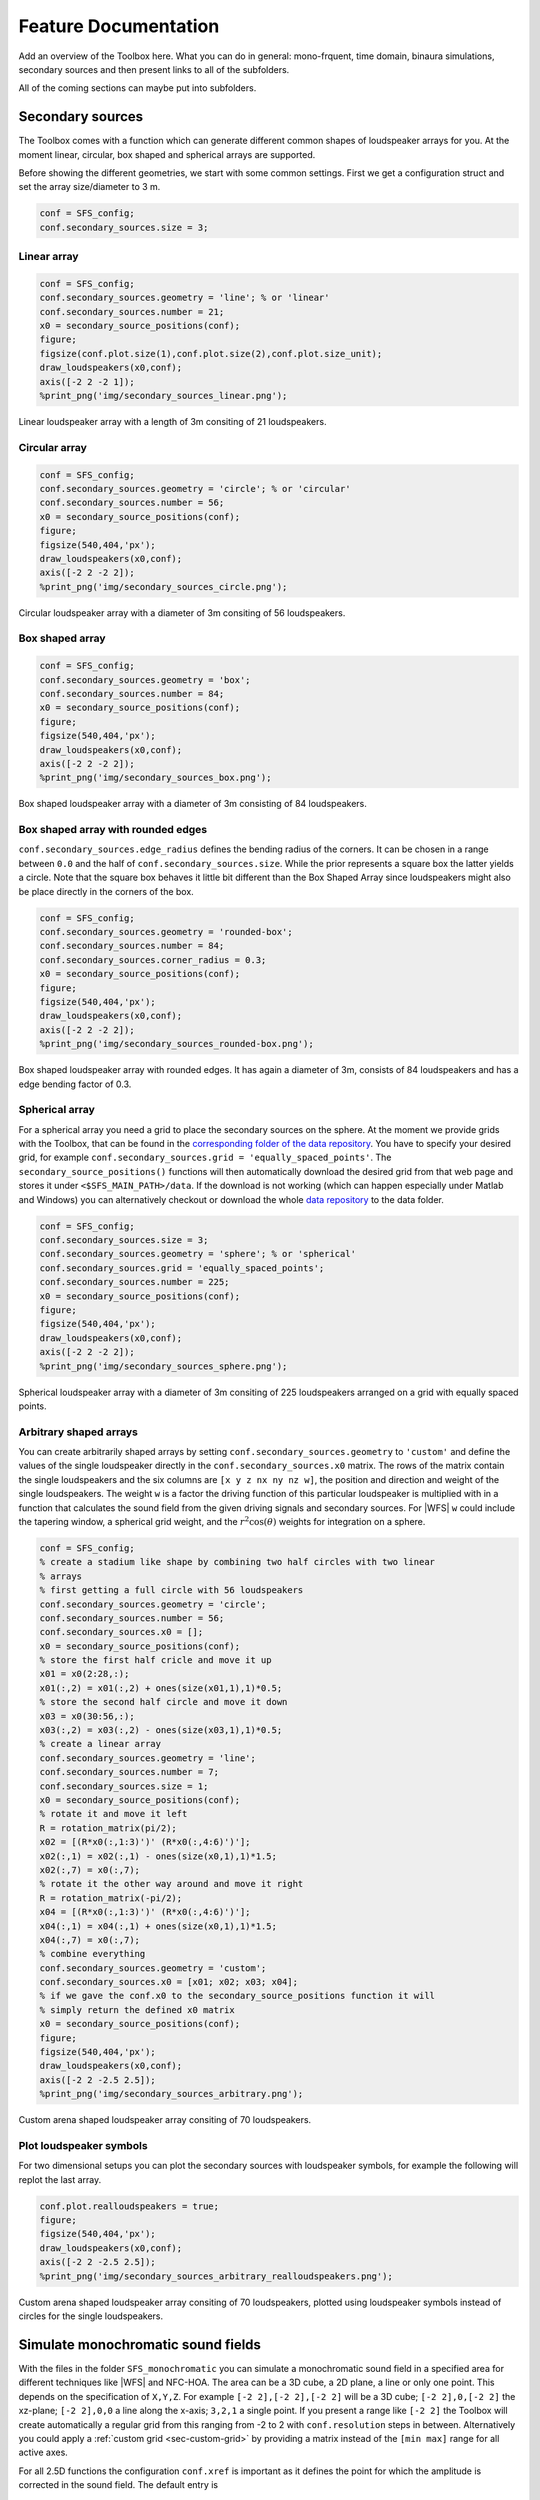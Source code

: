 .. _sec-feature-documentation:

Feature Documentation
=====================

Add an overview of the Toolbox here. What you can do in general: mono-frquent,
time domain, binaura simulations, secondary sources and then present links to
all of the subfolders.

All of the coming sections can maybe put into subfolders.

Secondary sources
-----------------

The Toolbox comes with a function which can generate different common
shapes of loudspeaker arrays for you. At the moment linear, circular,
box shaped and spherical arrays are supported.

Before showing the different geometries, we start with some common
settings. First we get a configuration struct and set the array
size/diameter to 3 m.

.. sourcecode:: matlab

    conf = SFS_config;
    conf.secondary_sources.size = 3;

Linear array
~~~~~~~~~~~~

.. sourcecode:: matlab

    conf = SFS_config;
    conf.secondary_sources.geometry = 'line'; % or 'linear'
    conf.secondary_sources.number = 21;
    x0 = secondary_source_positions(conf);
    figure;
    figsize(conf.plot.size(1),conf.plot.size(2),conf.plot.size_unit);
    draw_loudspeakers(x0,conf);
    axis([-2 2 -2 1]);
    %print_png('img/secondary_sources_linear.png');

.. figure:: img/secondary_sources_linear.png
   :align: center

   Linear loudspeaker array with a length of 3m consiting of 21 loudspeakers.

Circular array
~~~~~~~~~~~~~~

.. sourcecode:: matlab

    conf = SFS_config;
    conf.secondary_sources.geometry = 'circle'; % or 'circular'
    conf.secondary_sources.number = 56;
    x0 = secondary_source_positions(conf);
    figure;
    figsize(540,404,'px');
    draw_loudspeakers(x0,conf);
    axis([-2 2 -2 2]);
    %print_png('img/secondary_sources_circle.png');

.. figure:: img/secondary_sources_circle.png
   :align: center

   Circular loudspeaker array with a diameter of 3m consiting of 56
   loudspeakers.

Box shaped array
~~~~~~~~~~~~~~~~

.. sourcecode:: matlab

    conf = SFS_config;
    conf.secondary_sources.geometry = 'box';
    conf.secondary_sources.number = 84;
    x0 = secondary_source_positions(conf);
    figure;
    figsize(540,404,'px');
    draw_loudspeakers(x0,conf);
    axis([-2 2 -2 2]);
    %print_png('img/secondary_sources_box.png');

.. figure:: img/secondary_sources_box.png
   :align: center

   Box shaped loudspeaker array with a diameter of 3m consisting of 84
   loudspeakers.

Box shaped array with rounded edges
~~~~~~~~~~~~~~~~~~~~~~~~~~~~~~~~~~~

``conf.secondary_sources.edge_radius`` defines the bending radius of the
corners. It can be chosen in a range between ``0.0`` and the half of
``conf.secondary_sources.size``. While the prior represents a square box
the latter yields a circle. Note that the square box behaves it little
bit different than the Box Shaped Array since loudspeakers might also be
place directly in the corners of the box.

.. sourcecode:: matlab

    conf = SFS_config;
    conf.secondary_sources.geometry = 'rounded-box';
    conf.secondary_sources.number = 84;
    conf.secondary_sources.corner_radius = 0.3;
    x0 = secondary_source_positions(conf);
    figure;
    figsize(540,404,'px');
    draw_loudspeakers(x0,conf);
    axis([-2 2 -2 2]);
    %print_png('img/secondary_sources_rounded-box.png');

.. figure:: img/secondary_sources_rounded-box.png
   :align: center

   Box shaped loudspeaker array with rounded edges. It has again a diameter of
   3m, consists of 84 loudspeakers and has a edge bending factor of 0.3.

Spherical array
~~~~~~~~~~~~~~~

For a spherical array you need a grid to place the secondary sources on the
sphere. At the moment we provide grids with the Toolbox, that can be found in
the `corresponding folder of the data repository`_.  You have to specify your
desired grid, for example ``conf.secondary_sources.grid =
'equally_spaced_points'``. The ``secondary_source_positions()`` functions will
then automatically download the desired grid from that web page and stores it
under ``<$SFS_MAIN_PATH>/data``. If the download is not working (which can
happen especially under Matlab and Windows) you can alternatively checkout or
download the whole `data repository`_ to the data folder.

.. _corresponding folder of the data repository: http://github.com/sfstoolbox/data/tree/master/spherical_grids
.. _data repository: http://github.com/sfstoolbox/data

.. sourcecode:: matlab

    conf = SFS_config;
    conf.secondary_sources.size = 3;
    conf.secondary_sources.geometry = 'sphere'; % or 'spherical'
    conf.secondary_sources.grid = 'equally_spaced_points';
    conf.secondary_sources.number = 225;
    x0 = secondary_source_positions(conf);
    figure;
    figsize(540,404,'px');
    draw_loudspeakers(x0,conf);
    axis([-2 2 -2 2]);
    %print_png('img/secondary_sources_sphere.png');

.. figure:: img/secondary_sources_sphere.png
   :align: center

   Spherical loudspeaker array with a diameter of 3m consiting of 225
   loudspeakers arranged on a grid with equally spaced points.

Arbitrary shaped arrays
~~~~~~~~~~~~~~~~~~~~~~~

You can create arbitrarily shaped arrays by setting
``conf.secondary_sources.geometry`` to ``'custom'`` and define the values of the
single loudspeaker directly in the ``conf.secondary_sources.x0`` matrix. The
rows of the matrix contain the single loudspeakers and the six columns are ``[x
y z nx ny nz w]``, the position and direction and weight of the single
loudspeakers. The weight ``w`` is a factor the driving function of this
particular loudspeaker is multiplied with in a function that calculates the
sound field from the given driving signals and secondary sources. For |WFS|
``w`` could include the tapering window, a spherical grid weight, and the
:math:`r^2 \cos(\theta)` weights for integration on a sphere.

.. sourcecode:: matlab

    conf = SFS_config;
    % create a stadium like shape by combining two half circles with two linear
    % arrays
    % first getting a full circle with 56 loudspeakers
    conf.secondary_sources.geometry = 'circle';
    conf.secondary_sources.number = 56;
    conf.secondary_sources.x0 = [];
    x0 = secondary_source_positions(conf);
    % store the first half cricle and move it up
    x01 = x0(2:28,:);
    x01(:,2) = x01(:,2) + ones(size(x01,1),1)*0.5;
    % store the second half circle and move it down
    x03 = x0(30:56,:);
    x03(:,2) = x03(:,2) - ones(size(x03,1),1)*0.5;
    % create a linear array
    conf.secondary_sources.geometry = 'line';
    conf.secondary_sources.number = 7;
    conf.secondary_sources.size = 1;
    x0 = secondary_source_positions(conf);
    % rotate it and move it left
    R = rotation_matrix(pi/2);
    x02 = [(R*x0(:,1:3)')' (R*x0(:,4:6)')'];
    x02(:,1) = x02(:,1) - ones(size(x0,1),1)*1.5;
    x02(:,7) = x0(:,7);
    % rotate it the other way around and move it right
    R = rotation_matrix(-pi/2);
    x04 = [(R*x0(:,1:3)')' (R*x0(:,4:6)')'];
    x04(:,1) = x04(:,1) + ones(size(x0,1),1)*1.5;
    x04(:,7) = x0(:,7);
    % combine everything
    conf.secondary_sources.geometry = 'custom';
    conf.secondary_sources.x0 = [x01; x02; x03; x04];
    % if we gave the conf.x0 to the secondary_source_positions function it will
    % simply return the defined x0 matrix
    x0 = secondary_source_positions(conf);
    figure;
    figsize(540,404,'px');
    draw_loudspeakers(x0,conf);
    axis([-2 2 -2.5 2.5]);
    %print_png('img/secondary_sources_arbitrary.png');

.. figure:: img/secondary_sources_arbitrary.png
   :align: center

   Custom arena shaped loudspeaker array consiting of 70 loudspeakers.

Plot loudspeaker symbols
~~~~~~~~~~~~~~~~~~~~~~~~

For two dimensional setups you can plot the secondary sources with
loudspeaker symbols, for example the following will replot the last
array.

.. sourcecode:: matlab

    conf.plot.realloudspeakers = true;
    figure;
    figsize(540,404,'px');
    draw_loudspeakers(x0,conf);
    axis([-2 2 -2.5 2.5]);
    %print_png('img/secondary_sources_arbitrary_realloudspeakers.png');

.. figure:: img/secondary_sources_arbitrary_realloudspeakers.png
   :align: center

   Custom arena shaped loudspeaker array consiting of 70 loudspeakers, plotted
   using loudspeaker symbols instead of circles for the single loudspeakers.

Simulate monochromatic sound fields
-----------------------------------

With the files in the folder ``SFS_monochromatic`` you can simulate a
monochromatic sound field in a specified area for different techniques like
|WFS| and NFC-HOA. The area can be a 3D cube, a 2D plane, a line or only one
point. This depends on the specification of ``X,Y,Z``. For example ``[-2 2],[-2
2],[-2 2]`` will be a 3D cube; ``[-2 2],0,[-2 2]`` the xz-plane; ``[-2 2],0,0``
a line along the x-axis; ``3,2,1`` a single point. If you present a range like
``[-2 2]`` the Toolbox will create automatically a regular grid from this
ranging from -2 to 2 with ``conf.resolution`` steps in between. Alternatively
you could apply a :ref:`custom grid <sec-custom-grid>` by providing a matrix
instead of the ``[min max]`` range for all active axes.

For all 2.5D functions the configuration ``conf.xref`` is important as it
defines the point for which the amplitude is corrected in the sound
field. The default entry is

.. sourcecode:: matlab

    conf.xref = [0 0 0];

Wave Field Synthesis
~~~~~~~~~~~~~~~~~~~~

The following will simulate the field of a virtual plane wave with a
frequency of 800 Hz going into the direction of (0 -1 0) synthesized
with 3D |WFS|.

.. sourcecode:: matlab

    conf = SFS_config;
    conf.dimension = '3D';
    conf.secondary_sources.size = 3;
    conf.secondary_sources.number = 225;
    conf.secondary_sources.geometry = 'sphere';
    % [P,x,y,z,x0,win] = sound_field_mono_wfs(X,Y,Z,xs,src,f,conf);
    sound_field_mono_wfs([-2 2],[-2 2],0,[0 -1 0],'pw',800,conf);
    %print_png('img/sound_field_wfs_3d_xy.png');
    sound_field_mono_wfs([-2 2],0,[-2 2],[0 -1 0],'pw',800,conf);
    %print_png('img/sound_field_wfs_3d_xz.png');
    sound_field_mono_wfs(0,[-2 2],[-2 2],[0 -1 0],'pw',800,conf);
    %print_png('img/sound_field_wfs_3d_yz.png');

.. figure:: img/sound_field_wfs_3d_xy.png
   :align: center

   Sound pressure of a mono-chromatic plane wave synthesized by 3D |WFS|. The
   plane wave has a frequency of 800Hz and is travelling into the direction
   (0,-1,0). The plot shows the xy-plane.

.. figure:: img/sound_field_wfs_3d_xz.png
   :align: center

   The same as in the figure before, but now showing the xz-plane.

.. figure:: img/sound_field_wfs_3d_yz.png
   :align: center

   The same as in the figure before, but now showing the yz-plane.

You can see that the Toolbox is now projecting all the secondary source
positions into the plane for plotting them. In addition the axis are
automatically chosen and labeled.

It is also possible to simulate and plot the whole 3D cube, but in this
case no secondary sources will be added to the plot.

.. sourcecode:: matlab

    conf = SFS_config;
    conf.dimension = '3D';
    conf.secondary_sources.size = 3;
    conf.secondary_sources.number = 225;
    conf.secondary_sources.geometry = 'sphere';
    conf.resolution = 100;
    sound_field_mono_wfs([-2 2],[-2 2],[-2 2],[0 -1 0],'pw',800,conf);
    %print_png('img/sound_field_wfs_3d_xyz.png');

.. figure:: img/sound_field_wfs_3d_xyz.png
   :align: center

   Sound pressure of a mono-chromatic plane wave synthesized by 3D |WFS|. The
   plane wave has a frequency of 800Hz and is travelling into the direction
   (0,-1,0). All three dimensions are shown.

In the next plot we use a two dimensional array, 2.5D |WFS| and a virtual
point source located at (0 2.5 0) m. The 3D example showed you, that the
sound fields are automatically plotted if we specify now output
arguments. If we specify one, we have to explicitly say if we want also
plot the results, by ``conf.plot.useplot = true;``.

.. sourcecode:: matlab

    conf = SFS_config;
    conf.dimension = '2.5D';
    conf.plot.useplot = true;
    conf.plot.normalisation = 'center';
    % [P,x,y,z,x0] = sound_field_mono_wfs(X,Y,Z,xs,src,f,conf);
    [P,x,y,z,x0] = sound_field_mono_wfs([-2 2],[-2 2],0,[0 2.5 0],'ps',800,conf);
    %print_png('img/sound_field_wfs_25d.png');

.. figure:: img/sound_field_wfs_25d.png
   :align: center

   Sound pressure of a mono-chromatic point source synthesized by 2.5D |WFS|. The
   point source has a frequency of 800Hz and is placed at (0 2.5 0)m. Only the
   active loudspeakers of the array are plotted.

If you want to plot the whole loudspeaker array and not only the active
secondary sources, you can do this by adding these commands. First we
store all sources in an extra variable ``x0_all``, then we get the active
ones ``x0`` and the corresponding indices of these active ones in ``x0_all``.
Afterwards we set all sources in ``x0_all`` to zero, which is inactive and
only the active ones to ``x0(:,7)``.

FIXME: correct this section. Use real loudspeakers and show weights or simplify
the example!

.. sourcecode:: matlab

    x0_all = secondary_source_positions(conf);
    [x0,idx] = secondary_source_selection(x0_all,[0 2.5 0],'ps');
    x0_all(:,7) = zeros(1,size(x0_all,1));
    x0_all(idx,7) = x0(:,7);
    plot_sound_field(P,x,y,z,x0_all,conf);
    %print_png('img/sound_field_wfs_25d_with_all_sources.png');

.. figure:: img/sound_field_wfs_25d_with_all_sources.png
   :align: center

   Image

Near-Field Compensated Higher Order Ambisonics
~~~~~~~~~~~~~~~~~~~~~~~~~~~~~~~~~~~~~~~~~~~~~~

In the following we will simulate the field of a virtual plane wave with
a frequency of 800 Hz traveling into the direction (0 -1 0), synthesized
with 2.5D |NFC-HOA|.

.. sourcecode:: matlab

    conf = SFS_config;
    conf.dimension = '2.5D';
    % sound_field_mono_nfchoa(X,Y,Z,xs,src,f,conf);
    sound_field_mono_nfchoa([-2 2],[-2 2],0,[0 -1 0],'pw',800,conf);
    %print_png('img/sound_field_nfchoa_25d.png');

.. figure:: img/sound_field_nfchoa_25d.png
   :align: center

   Sound pressure of a monochromatic plane wave synthesized by 2.5D |NFC-HOA|. The
   plane wave has a frequency of 800 Hz and is traveling into the direction
   (0,-1,0).

Local Wave Field Synthesis
~~~~~~~~~~~~~~~~~~~~~~~~~~

In |NFC-HOA| the aliasing frequency in a small region inside the listening
area can be increased by limiting the used order. A similar outcome can
be achieved in |WFS| by applying so called local Wave Field Synthesis. In
this case the original loudspeaker array is driven by |WFS| to create a
virtual loudspeaker array consisting of focused sources which can then
be used to create the desired sound field in a small area. The settings
are the same as for |WFS|, but a new struct ``conf.localsfs`` has to be filled
out, which for example provides the settings for the desired position
and form of the local region with higher aliasing frequency, have a look
into ``SFS_config.m`` for all possible settings.

.. sourcecode:: matlab

    conf = SFS_config;
    conf.resolution = 1000;
    conf.dimension = '2D';
    conf.secondary_sources.geometry = 'box';
    conf.secondary_sources.number = 4*56;
    conf.secondary_sources.size = 2;
    conf.localsfs.vss.size = 0.4;
    conf.localsfs.vss.center = [0 0 0];
    conf.localsfs.vss.geometry = 'circular';
    conf.localsfs.vss.number = 56;
    % sound_field_mono_localwfs(X,Y,Z,xs,src,f,conf);
    sound_field_mono_localwfs([-1 1],[-1 1],0,[1.0 -1.0 0],'pw',7000,conf);
    axis([-1.1 1.1 -1.1 1.1]);
    %print_png('img/sound_field_localwfs_2d.png');

.. figure:: img/sound_field_localwfs_2d.png
   :align: center

   Sound pressure of a monochromatic plane wave synthesized by 2D local |WFS|. The
   plane wave has a frequency of 7000 Hz and is traveling into the direction
   (1,-1,0). The local |WFS| is created by using focused sources to create a
   virtual circular loudspeaker array in he center of the actual loudspeaker
   array.

Stereo
~~~~~~

The Toolbox includes not only |WFS| and |NFC-HOA|, but also some generic
sound field functions that are doing only the integration of the driving
signals of the single secondary sources to the resulting sound field.
With these function you can for example easily simulate a stereophonic
setup. In this example we set the
``conf.plot.normalisation = 'center';`` configuration manually as the
amplitude of the sound field is too low for the default ``'auto'``
setting to work.

.. sourcecode:: matlab

    conf = SFS_config;
    conf.plot.normalisation = 'center';
    x0 = [-1 2 0 0 -1 0 1;1 2 0 0 -1 0 1];
    % [P,x,y,z] = sound_field_mono(X,Y,Z,x0,src,D,f,conf)
    sound_field_mono([-2 2],[-1 3],0,x0,'ps',[1 1],800,conf)
    %print_png('img/sound_field_stereo.png');

.. figure:: img/sound_field_stereo.png
   :align: center

   Sound pressure of a monochromatic phantom source generated by stereophony.
   The phantom source has a frequency of 800 Hz and is placed at (0,2,0) by
   amplitude panning.

Simulate time snapshots of sound fields
---------------------------------------

With the files in the folder ``SFS_time_domain`` you can simulate snapshots in time
of an impulse originating from your |WFS| or |NFC-HOA| system.

In the following we will create a snapshot in time after 200 samples for
a broadband virtual point source placed at (0 2 0) m for 2.5D |NFC-HOA|.

.. sourcecode:: matlab

    conf = SFS_config;
    conf.dimension = '2.5D';
    conf.plot.useplot = true;
    % sound_field_imp_nfchoa(X,Y,Z,xs,src,t,conf)
    [p,x,y,z,x0] = sound_field_imp_nfchoa([-2 2],[-2 2],0,[0 2 0],'ps',200,conf);
    %print_png('img/sound_field_imp_nfchoa_25d.png');

.. figure:: img/sound_field_imp_nfchoa_25d.png
   :align: center

   Sound pressure of a broadband impulse point source synthesized by 2.5D
   |NFC-HOA|. The point source is placed at (0,2,0) m and the time snapshot is
   shown 200 samples after the first secondary source was active.

The output can also be plotted in dB by setting ``conf.plot.usedb = true;``.
In this case the default color map is changed and a color bar is plotted
in the figure. For none dB plots no color bar is shown in the plots. In
these cases the color coding goes always from -1 to 1, with clipping of
larger values.

.. sourcecode:: matlab

    conf.plot.usedb = true;
    plot_sound_field(p,[-2 2],[-2 2],0,x0,conf);
    %print_png('img/sound_field_imp_nfchoa_25d_dB.png');

.. figure:: img/sound_field_imp_nfchoa_25d_dB.png
   :align: center

   Sound pressure in decibel of the same broadband impulse point source as in
   the figure above.

You could change the color map yourself doing the following before the
plot command.

.. sourcecode:: matlab

    conf.plot.colormap = 'jet'; % Matlab rainbow color map

If you want to simulate more than one virtual source, it is a good idea
to set the starting time of your simulation to start with the activity
of your virtual source and not with the secondary sources, which is the
default behavior. You can change this by setting
``conf.wfs.t0 = 'source'``.

.. sourcecode:: matlab

    conf.plot.useplot = false;
    conf.wfs.t0 = 'source';
    t_40cm = round(0.4/conf.c*conf.fs); % in samples
    [p_ps,~,~,~,x0_ps] = ...
        sound_field_imp_wfs([-2 2],[-2 2],0,[1.9 0 0],'ps',20+t_40cm,conf);
    [p_pw,~,~,~,x0_pw] = ...
        sound_field_imp_wfs([-2 2],[-2 2],0,[1 -2 0],'pw',20-t_40cm,conf);
    [p_fs,~,~,~,x0_fs] = ...
        sound_field_imp_wfs([-2 2],[-2 2],0,[0 -1 0 0 1 0],'fs',20,conf);
    plot_sound_field(p_ps+p_pw+p_fs,[-2 2],[-2 2],0,[x0_ps; x0_pw; x0_fs],conf)
    hold;
    scatter(0,0,'kx');   % origin of plane wave
    scatter(1.9,0,'ko'); % point source
    scatter(0,-1,'ko');  % focused source
    hold off;
    %print_png('sound_field_imp_multiple_sources_dB.png');

.. figure:: img/sound_field_imp_multiple_sources_dB.png
   :align: center

   Sound pressure in decibel of a boradband impulse plane wave, point source,
   and focused source synthesized all by 2.5D |WFS|. The plane wave is traveling
   into the direction (1,-2,0) and shown 31 samples before it starting point
   at (0,0,0). The point source is placed at (1.9,0,0) m and shown 71 samples
   after its start. The focused source is placed at (0,-1,0) m and shown 20
   samples after its start.

.. _sec-custom-grid:

Custom grid for sound field simulations
---------------------------------------

As stated earlier you can provide the sound field simulation functions a
custom grid instead of the ``[min max]`` ranges. Again, you can provide
it for one dimension, two dimensions, or all three dimensions.

.. sourcecode:: matlab

    conf = SFS_config;
    conf.dimension = '3D';
    conf.secondary_sources.number = 225;
    conf.secondary_sources.geometry = 'sphere';
    conf.resolution = 100;
    conf.plot.normalisation = 'center';
    X = randi([-2000 2000],125000,1)/1000;
    Y = randi([-2000 2000],125000,1)/1000;
    Z = randi([-2000 2000],125000,1)/1000;
    sound_field_mono_wfs(X,Y,Z,[0 -1 0],'pw',800,conf);
    %print_png('img/sound_field_wfs_3d_xyz_custom_grid.png');
    conf.plot.usedb = true;
    conf.dimension = '2.5D';
    conf.secondary_sources.number = 64;
    conf.secondary_sources.geometry = 'circle';
    sound_field_imp_nfchoa(X,Y,0,[0 2 0],'ps',200,conf);
    %print_png('img/sound_field_imp_nfchoa_25d_dB_custom_grid.png');

.. figure:: img/sound_field_wfs_3d_xyz_custom_grid.png
   :align: center

   Sound pressure of a monochromatic point source synthesized by 3D |WFS|. The
   plane wave has a frequency of 800 Hz and is travelling into the direction
   (0,-1,0). The sound pressure is calculated only at the explicitly provided
   grid points.

.. figure:: img/sound_field_imp_nfchoa_25d_dB_custom_grid.png
   :align: center

   Sound pressure in decibel of a broadband impulse point source synthesized by
   2.5D |NFC-HOA|. The point source is placed at (0,2,0) m and a time snapshot
   after 200 samples of the first active secondary source is shown. The sound
   pressure is calculated only at the explicitly provided grid points.

Make binaural simulations of your systems
-----------------------------------------

If you have a set of |HRTF|\ s or |BRIR|\ s you can simulate the ear signals
reaching a listener sitting at a given point in the listening area for different
spatial audio systems.

In order to easily use different |HRTF| or |BRIR| sets the Toolbox uses the
`SOFA file format <http://sofaconventions.org>`_. In order to use it you have to
install the `SOFA API for Matlab/Octave
<https://github.com/sofacoustics/API_MO>`_ and run ``SOFAstart`` before you can
use it inside the SFS Toolbox. If you are looking for different |HRTF|\ s and
|BRIR|\ s, a large set of different impulse responses is available:
http://www.sofaconventions.org/mediawiki/index.php/Files.

The files dealing with the binaural simulations are in the folder
``SFS_binaural_synthesis``. Files dealing with |HRTF|\ s and |BRIR|\ s are in
the folder ``SFS_ir``. If you want to extrapolate your |HRTF|\ s to plane waves
you may also want to have a look in the folder ``SFS_HRTF_extrapolation``.

In the following we present some examples of binaural simulations. For their
auralization an anechoic recording of a cello is used, which can be downloaded
from `anechoic\_cello.wav
<https://dev.qu.tu-berlin.de/projects/twoears-database/repository/revisions/master/raw/stimuli/anechoic/instruments/anechoic_cello.wav>`__.

Binaural simulation of arbitrary loudspeaker arrays
~~~~~~~~~~~~~~~~~~~~~~~~~~~~~~~~~~~~~~~~~~~~~~~~~~~

.. figure:: img/tu_berlin_hrtf.jpg
   :align: center

   Setup of the |KEMAR| and a loudspeaker during a |HRTF| measurement.

If you use an |HRTF| data set, it has the advantage that it was recorded in
anechoic conditions and the only parameter that matters is the relative position
of the loudspeaker to the head during the measurement.  This advantage can be
used to create every possible loudspeaker array you can imagine, given that the
relative locations of all loudspeakers are available in the |HRTF| data set. The
above picture shows an example of a |HRTF| measurement. You can download the
corresponding `QU_KEMAR_anechoic_3m.sofa`_ |HRTF| set, which we can directly use
with the Toolbox.

.. _QU_KEMAR_anechoic_3m.sofa: https://github.com/sfstoolbox/data/raw/master/HRTFs/QU_KEMAR_anechoic_3m.sofa

The following example will load the |HRTF| data set and extracts a single
impulse response for an angle of 30° from it. If the desired angle of
30° is not available, a linear interpolation between the next two
available angles will be applied. Afterwards the impulse response will
be convolved with the cello recording by the ``auralize_ir()`` function.

.. sourcecode:: matlab

    conf = SFS_config;
    hrtf = SOFAload('QU_KEMAR_anechoic_3m.sofa');
    ir = get_ir(hrtf,[0 0 0],[0 0],[rad(30) 0 3],'spherical',conf);
    cello = wavread('anechoic_cello.wav');
    sig = auralize_ir(ir,cello,1,conf);
    sound(sig,conf.fs);

To simulate the same source as a virtual point source synthesized by |WFS|
and a circular array with a diameter of 3 m, you have to do the
following.

.. sourcecode:: matlab

    conf = SFS_config;
    conf.secondary_sources.size = 3;
    conf.secondary_sources.number = 56;
    conf.secondary_sources.geometry = 'circle';
    conf.dimension = '2.5D';
    hrtf = SOFAload('QU_KEMAR_anechoic_3m.sofa');
    % ir = ir_wfs(X,phi,xs,src,hrtf,conf);
    ir = ir_wfs([0 0 0],pi/2,[0 3 0],'ps',hrtf,conf);
    cello = wavread('anechoic_cello.wav');
    sig = auralize_ir(ir,cello,1,conf);

If you want to use binaural simulations in listening experiments, you should not
only have the |HRTF| data set, but also a corresponding headphone compensation
filter, which was recorded with the same dummy head as the |HRTF|\ s and the
headphones you are going to use in your test.  For the |HRTF|\ s we used in the
last example and the AKG K601 headphones you can download
`QU_KEMAR_AKGK601_hcomp.wav`_.  If you want to redo the last simulation with
headphone compensation, just add the following lines before calling
``ir_wfs()``.

.. _QU_KEMAR_AKGK601_hcomp.wav: https://raw.githubusercontent.com/sfstoolbox/data/master/headphone_compensation/QU_KEMAR_AKGK601_hcomp.wav

.. sourcecode:: matlab

    conf.ir.usehcomp = true;
    conf.ir.hcompfile = 'QU_KEMAR_AKGK601_hcomp.wav';
    conf.N = 4096;

The last setting ensures that your impulse response will be long enough
for convolution with the compensation filter.

Binaural simulation of a real setup
~~~~~~~~~~~~~~~~~~~~~~~~~~~~~~~~~~~

.. figure:: img/university_rostock_loudspeaker_array.jpg
   :align: center

   Boxed shaped loudspeaker array at the University Rostock.

Besides simulating arbitrary loudspeaker configurations in an anechoic space,
you can also do binaural simulations of real loudspeaker setups.  In the
following example we use |BRIR|\ s from the 64-channel loudspeaker array of the
University Rostock as shown in the panorama photo above.  The |BRIR|\ s and
additional information on the recordings are available for download, see
`doi:10.14279/depositonce-87.2`_.  For such a measurement the |SOFA| file format
has the advantage to be able to include all loudspeakers and head orientations
in just one file.

.. _doi:10.14279/depositonce-87.2: http://dx.doi.org/10.14279/depositonce-87.2

.. sourcecode:: matlab

    conf = SFS_config;
    brir = 'BRIR_AllAbsorbers_ArrayCentre_Emitters1to64.sofa';
    conf.secondary_sources.geometry = 'custom';
    conf.secondary_sources.x0 = brir;
    conf.N = 44100;
    ir = ir_wfs([0 0 0],0,[3 0 0],'ps',brir,conf);
    cello = wavread('anechoic_cello.wav');
    sig = auralize_ir(ir,cello,1,conf);

In this case, we don't load the |BRIR|\ s into the memory with
``SOFAload()`` as the file is too large. Instead, we make use of the
ability that |SOFA| can request single impulse responses from the file by
just passing the file name to the ``ir_wfs()`` function. In addition, we
have to set ``conf.N`` to a reasonable large value as this determines
the length of the impulse response ``ir_wfs()`` will return, which has
to be larger as for the anechoic case as it should now include the room
reflections. Note, that the head orientation is chosen to be ``0``
instead of ``pi/2`` as in the |HRTF| examples due to a difference in the
orientation of the coordinate system of the |BRIR| measurement.

Frequency response of your spatial audio system
~~~~~~~~~~~~~~~~~~~~~~~~~~~~~~~~~~~~~~~~~~~~~~~

Binaural simulations are also a nice way to investigate the frequency
response of your reproduction system. The following code will
investigate the influence of the pre-equalization filter in |WFS| on the
frequency response. For the red line the pre-filter is used and its
upper frequency is set to the expected aliasing frequency of the system
(above these frequency the spectrum becomes very noise as you can see in
the figure).

.. sourcecode:: matlab

    conf = SFS_config;
    conf.ir.usehcomp = false;
    conf.wfs.usehpre = false;
    hrtf = dummy_irs(conf);
    [ir1,x0] = ir_wfs([0 0 0],pi/2,[0 2.5 0],'ps',hrtf,conf);
    conf.wfs.usehpre = true;
    conf.wfs.hprefhigh = aliasing_frequency(x0,conf);
    ir2 = ir_wfs([0 0 0],pi/2,[0 2.5 0],'ps',hrtf,conf);
    [a1,p,f] = easyfft(norm_signal(ir1(:,1)),conf);
    a2 = easyfft(norm_signal(ir2(:,1)),conf);
    figure;
    figsize(540,404,'px');
    semilogx(f,20*log10(a1),'-b',f,20*log10(a2),'-r');
    axis([10 20000 -80 -40]);
    set(gca,'XTick',[10 100 250 1000 5000 20000]);
    legend('w/o pre-filter','w pre-filter');
    xlabel('frequency / Hz');
    ylabel('magnitude / dB');
    %print_png('img/impulse_response_wfs_25d.png');

.. figure:: img/impulse_response_wfs_25d.png
   :align: center

   Sound pressure in decibel of a point source synthesized by 2.5D |WFS| for
   different frequencies. The 2.5D |WFS| is performed with and without the
   pre-equalization filter. The calculation is performed in the time domain.

The same can be done in the frequency domain, but in this case we are
not able to set a maximum frequency of the pre-equalization filter and
the whole frequency range will be affected.

.. sourcecode:: matlab

    freq_response_wfs([0 0 0],[0 2.5 0],'ps',conf);
    axis([10 20000 -40 0]);
    %print_png('img/impulse_response_wfs_25d_mono.png');

.. figure:: img/impulse_response_wfs_25d_mono.png
   :align: center

   Sound pressure in decibel of a point source synthesized by 2.5D |WFS| for
   different frequencies. The 2.5D |WFS| is performed only with the
   pre-equalization filter active at all frequencies. The calculation is
   performed in the frequency domain.

Using the SoundScape Renderer with the SFS Toolbox
~~~~~~~~~~~~~~~~~~~~~~~~~~~~~~~~~~~~~~~~~~~~~~~~~~

In addition to binaural synthesis, you may want to apply dynamic binaural
synthesis, which means you track the position of the head of the listener and
switches the used impulse responses regarding the head position. The `SoundScape
Renderer (SSR)`_ is able to do this. The SFS Toolbox provides functions to
generate the needed wav files containing the impulse responses used by the
SoundScape Renderer. All functions regarding the |SSR| are stored in folder
``SFS_ssr``.

.. sourcecode:: matlab

    conf = SFS_config;
    brs = ssr_brs_wfs(X,phi,xs,src,hrtf,conf);
    wavwrite(brs,fs,16,'brs_set_for_SSR.wav');

.. _SoundScape Renderer (SSR): http://spatialaudio.net/ssr/

Small helper functions
----------------------

The Toolbox provides you also with a set of useful small functions. Here the
highlights are angle conversion with ``rad()`` and ``deg()``, |FFT| calculation
and plotting ``easyfft()``, rotation matrix ``rotation_matrix()``, multi-channel
fast convolution ``convolution()``, nearest neighbour search
``findnearestneighbour()``, even or odd checking ``iseven()`` ``isodd()``,
spherical Bessel functions ``sphbesselh()`` ``sphbesselj()`` ``sphbessely()``.

Plotting with Matlab/Octave or gnuplot
--------------------------------------

The Toolbox provides you with a function for plotting your simulated sound
fields (``plot_sound_field()``) and adding loudspeaker symbols to the figure
(``draw_loudspeakers()``). If you have gnuplot installed, you can use the
functions ``gp_save_matrix()`` and ``gp_save_loudspeakers()`` to save your data
in a way that it can be used with gnuplot. An example use case can be found `at
this plot of a plane wave`_ which includes the Matlab/Octave code to generate
the data and the gnuplot script for plotting it.

.. _at this plot of a plane wave: https://github.com/hagenw/phd-thesis/tree/master/02_theory_of_sound_field_synthesis/fig2_04

.. vim: filetype=rst spell:
